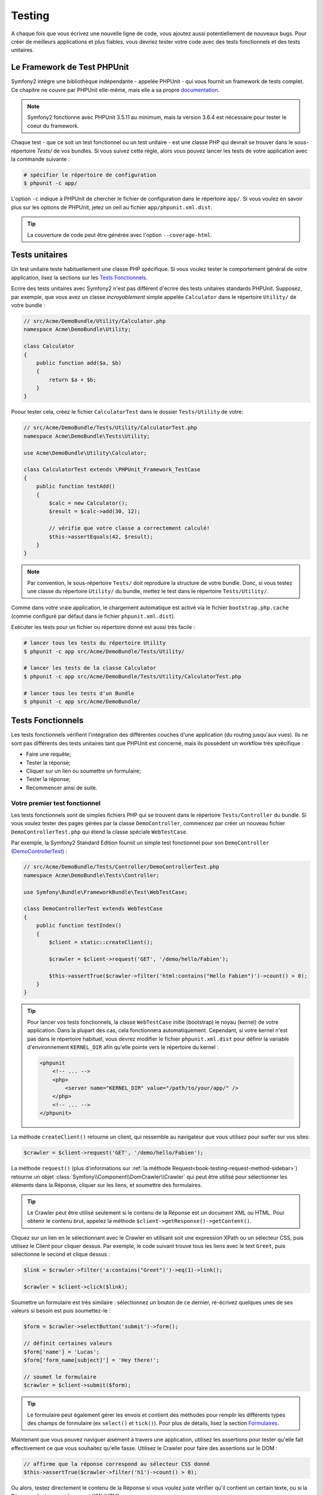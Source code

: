 .. index::
   single: Tests

Testing
=======

A chaque fois que vous écrivez une nouvelle ligne de code, vous ajoutez aussi
potentiellement de nouveaux bugs. Pour créer de meilleurs applications et plus
fiables, vous devriez tester votre code avec des tests fonctionnels et des tests
unitaires.

Le Framework de Test PHPUnit
----------------------------

Symfony2 intègre une bibliothèque indépendante - appelée PHPUnit - qui vous fournit
un framework de tests complet. Ce chapitre ne couvre par PHPUnit elle-même, mais
elle a sa propre `documentation`_.

.. note::

    Symfony2 fonctionne avec PHPUnit 3.5.11 au minimum, mais la version 3.6.4 est
    nécessaire pour tester le coeur du framework.

Chaque test - que ce soit un test fonctionnel ou un test unitaire - est une classe
PHP qui devrait se trouver dans le sous-répertoire `Tests/` de vos bundles. Si vous
suivez cette règle, alors vous pouvez lancer les tests de votre application avec la
commande suivante :

.. code-block:: bash

    # spécifier le répertoire de configuration
    $ phpunit -c app/

L'option ``-c`` indique à PHPUnit de chercher le fichier de configuration dans le
répertoire ``app/``. Si vous voulez en savoir plus sur les options de PHPUnit, jetez
un oeil au fichier ``app/phpunit.xml.dist``.

.. tip::

    La couverture de code peut être générée avec l'option ``--coverage-html``.

.. index::
   single: Tests; Tests Unitaires

Tests unitaires
---------------

Un test unitaire teste habituellement une classe PHP spécifique. Si vous voulez tester
le comportement général de votre application, lisez la sections sur les `Tests Fonctionnels`_.

Ecrire des tests unitaires avec Symfony2 n'est pas différent d'écrire des tests
unitaires standards PHPUnit. Supposez, par exemple, que vous avez un classe
*incroyablement* simple appelée ``Calculator`` dans le répertoire ``Utility/`` de
votre bundle :

.. code-block:: php

    // src/Acme/DemoBundle/Utility/Calculator.php
    namespace Acme\DemoBundle\Utility;
    
    class Calculator
    {
        public function add($a, $b)
        {
            return $a + $b;
        }
    }

Poour tester cela, créez le fichier ``CalculatorTest`` dans le dossier ``Tests/Utility``
de votre:

.. code-block:: php

    // src/Acme/DemoBundle/Tests/Utility/CalculatorTest.php
    namespace Acme\DemoBundle\Tests\Utility;

    use Acme\DemoBundle\Utility\Calculator;

    class CalculatorTest extends \PHPUnit_Framework_TestCase
    {
        public function testAdd()
        {
            $calc = new Calculator();
            $result = $calc->add(30, 12);

            // vérifie que votre classe a correctement calculé!
            $this->assertEquals(42, $result);
        }
    }

.. note::

    Par convention, le sous-répertoire ``Tests/`` doit reproduire la structure de
    votre bundle. Donc, si vous testez une classe du répertoire ``Utility/`` du
    bundle, mettez le test dans le répertoire ``Tests/Utility/``.

Comme dans votre vraie application, le chargement automatique est activé via
le fichier ``bootstrap.php.cache`` (comme configuré par défaut dans le fichier 
``phpunit.xml.dist``).

Exécuter les tests pour un fichier ou répertoire donné est aussi très facile :

.. code-block:: bash

    # lancer tous les tests du répertoire Utility
    $ phpunit -c app src/Acme/DemoBundle/Tests/Utility/

    # lancer les tests de la classe Calculator
    $ phpunit -c app src/Acme/DemoBundle/Tests/Utility/CalculatorTest.php

    # lancer tous les tests d'un Bundle
    $ phpunit -c app src/Acme/DemoBundle/

.. index::
   single: Tests; Functional Tests

Tests Fonctionnels
------------------

Les tests fonctionnels vérifient l'intégration des différentes couches d'une
application (du routing jusqu'aux vues). Ils ne sont pas différents des tests
unitaires tant que PHPUnit est concerné, mais ils possèdent un workflow très
spécifique :

* Faire une requête;
* Tester la réponse;
* Cliquer sur un lien ou soumettre un formulaire;
* Tester la réponse;
* Recommencer ainsi de suite.

Votre premier test fonctionnel
~~~~~~~~~~~~~~~~~~~~~~~~~~~~~~

Les tests fonctionnels sont de simples fichiers PHP qui se trouvent dans le répertoire
``Tests/Controller`` du bundle. Si vous voulez tester des pages gérées par la classe
``DemoController``, commencez par créer un nouveau fichier ``DemoControllerTest.php``
qui étend la classe spéciale ``WebTestCase``.

Par exemple, la Symfony2 Standard Edition fournit un simple test fonctionnel pour
son ``DemoController`` (`DemoControllerTest`_) :

.. code-block:: php

    // src/Acme/DemoBundle/Tests/Controller/DemoControllerTest.php
    namespace Acme\DemoBundle\Tests\Controller;

    use Symfony\Bundle\FrameworkBundle\Test\WebTestCase;

    class DemoControllerTest extends WebTestCase
    {
        public function testIndex()
        {
            $client = static::createClient();

            $crawler = $client->request('GET', '/demo/hello/Fabien');

            $this->assertTrue($crawler->filter('html:contains("Hello Fabien")')->count() > 0);
        }
    }

.. tip::

    Pour lancer vos tests fonctionnels, la classe ``WebTestCase`` initie (bootstrap)
    le noyau (kernel) de votre application. Dans la plupart des cas, cela fonctionnera
    automatiquement. Cependant, si votre kernel n'est pas dans le répertoire habituel,
    vous devrez modifier le fichier ``phpunit.xml.dist`` pour définir la variable
    d'environnement ``KERNEL_DIR`` afin qu'elle pointe vers le répertoire du kernel :

    .. code-block:: xml

        <phpunit
            <!-- ... -->
            <php>
                <server name="KERNEL_DIR" value="/path/to/your/app/" />
            </php>
            <!-- ... -->
        </phpunit>

La méthode ``createClient()`` retourne un client, qui ressemble au navigateur que
vous utilisez pour surfer sur vos sites:

.. code-block:: php

    $crawler = $client->request('GET', '/demo/hello/Fabien');

La méthode ``request()`` (plus d'informations sur :ref:`la méthode Request<book-testing-request-method-sidebar>`)
retourne un objet :class:`Symfony\\Component\\DomCrawler\\Crawler` qui peut être
utilisé pour sélectionner les éléments dans la Réponse, cliquer sur les liens, et
soumettre des formulaires.

.. tip::

    Le Crawler peut être utilisé seulement si le contenu de la Réponse est un
    document XML ou HTML.
    Pour obtenir le contenu brut, appelez la méthode ``$client->getResponse()->getContent()``.

Cliquez sur un lien en le sélectionnant avec le Crawler en utilisant
soit une expression XPath ou un sélecteur CSS, puis utilisez le Client pour
cliquer dessus. Par exemple, le code suivant trouve tous les liens avec le text
``Greet``, puis sélectionne le second et clique dessus :

.. code-block:: php

    $link = $crawler->filter('a:contains("Greet")')->eq(1)->link();

    $crawler = $client->click($link);

Soumettre un formulaire est très similaire : sélectionnez un bouton de ce dernier,
ré-écrivez quelques unes de ses valeurs si besoin est puis soumettez-le :

.. code-block:: php

    $form = $crawler->selectButton('submit')->form();

    // définit certaines valeurs
    $form['name'] = 'Lucas';
    $form['form_name[subject]'] = 'Hey there!';

    // soumet le formulaire
    $crawler = $client->submit($form);

.. tip::

    Le formulaire peut également gérer les envois et contient des méthodes pour
    remplir les différents types des champs de formulaire (ex ``select()`` et ``tick()``).
    Pour plus de détails, lisez la section `Formulaires`_.

Maintenant que vous pouvez naviguer aisément à travers une application, utilisez
les assertions pour tester qu'elle fait effectivement ce que vous souhaitez
qu'elle fasse. Utilisez le Crawler pour faire des assertions sur le DOM :

.. code-block:: php

    // affirme que la réponse correspond au sélecteur CSS donné
    $this->assertTrue($crawler->filter('h1')->count() > 0);

Ou alors, testez directement le contenu de la Réponse si vous voulez
juste vérifier qu'il contient un certain texte, ou si la Réponse n'est pas un
document XML/HTML :

.. code-block:: php

    $this->assertRegExp('/Hello Fabien/', $client->getResponse()->getContent());

.. _book-testing-request-method-sidebar:

.. sidebar:: Plus d'infos sur la méthode ``request()``:

    La signature complète de la méthdode ``request()`` est::

        request(
            $method,
            $uri, 
            array $parameters = array(), 
            array $files = array(), 
            array $server = array(), 
            $content = null, 
            $changeHistory = true
        )

    Le tableau ``server`` contient les valeurs brutes que vous trouveriez normalement
    dans la variable superglobale `$_SERVER`_. Par exemple, pour définir les entêtes
    HTTP `Content-Type` et `Referer`, vous procéderiez comme suit :

    .. code-block:: php

        $client->request(
            'GET',
            '/demo/hello/Fabien',
            array(),
            array(),
            array(
                'CONTENT_TYPE' => 'application/json',
                'HTTP_REFERER' => '/foo/bar',
            )
        );

.. index::
   single: Tests; Assertions

.. sidebar: Assertions Utiles
    
    Afin que vous démarriez plus rapidement, voici une liste des
    assertions les plus communes et utiles :

    .. code-block:: php

        // Vérifie qu'il y a au moins une balise h2 dans la classe "subtitle"
        $this->assertTrue($crawler->filter('h2.subtitle')->count() > 0);

        // Vérifie qu'il y a exactement 4 balises h2 sur la page
        $this->assertEquals(4, $crawler->filter('h2')->count());

        // Vérifie que l'entête "Content-Type" vaut "application/json"
        $this->assertTrue($client->getResponse()->headers->contains('Content-Type', 'application/json'));

        // Vérifie que le contenu retourné correspond à la regex
        $this->assertRegExp('/foo/', $client->getResponse()->getContent());

        // Vérifie que le status de la réponse est 2xx
        $this->assertTrue($client->getResponse()->isSuccessful());
        // Vérifie que le status de la réponse est 404
        $this->assertTrue($client->getResponse()->isNotFound());
        // Vérifie un status spécifique
        $this->assertEquals(200, $client->getResponse()->getStatusCode());

        // Vérifie que la réponse est redirigée vers /demo/contact
        $this->assertTrue($client->getResponse()->isRedirect('/demo/contact'));
        // ou vérifie simplement que la réponse est redirigée vers une URL quelconque
        $this->assertTrue($client->getResponse()->isRedirect());

.. index::
   single: Tests; Client

Travailler avec le Client Test
------------------------------

Le Client Test simule un client HTTP comme un navigateur et lance des requêtes à
votre application Symfony2 :

.. code-block:: php

    $crawler = $client->request('GET', '/hello/Fabien');

La méthode ``request()`` prend en arguments la méthode HTTP et une URL, et
retourne une instance de ``Crawler``.

Utilisez le Crawler pour trouver des éléments DOM dans la Réponse. Ces éléments
peuvent ainsi être utilisés pour cliquer sur des liens et soumettre des formulaires :

.. code-block:: php

    $link = $crawler->selectLink('Go elsewhere...')->link();
    $crawler = $client->click($link);

    $form = $crawler->selectButton('validate')->form();
    $crawler = $client->submit($form, array('name' => 'Fabien'));

Les méthodes ``click()`` et ``submit()`` retournent toutes deux un objet
``Crawler``. Ces méthodes sont le meilleur moyen de naviguer dans une
application car elles s'occupent de beaucoup de choses pour vous, comme détecter
la méthode HTTP à partir d'un formulaire et vous fournir une bonne API pour uploader
des fichiers.

.. tip::

    Vous en apprendrez davantage sur les objets ``Link`` et ``Form`` dans la
    section :ref:`Crawler<book-testing-crawler>` ci-dessous.

Mais vous pouvez aussi simuler les soumissions de formulaires et des requêtes
complexes grâce à la méthode ``request()`` :

.. code-block:: php

    // Soumettre directement un formulaire (mais utiliser le Crawler est plus simple)
    $client->request('POST', '/submit', array('name' => 'Fabien'));

    // Soumission de formulaire avec upload de fichier
    use Symfony\Component\HttpFoundation\File\UploadedFile;

    $photo = new UploadedFile(
        '/path/to/photo.jpg',
        'photo.jpg',
        'image/jpeg',
        123
    );
    // or
    $photo = array(
        'tmp_name' => '/path/to/photo.jpg',
        'name' => 'photo.jpg',
        'type' => 'image/jpeg',
        'size' => 123,
        'error' => UPLOAD_ERR_OK
    );
    $client->request(
        'POST',
        '/submit',
        array('name' => 'Fabien'),
        array('photo' => $photo)
    );

    // Exécute une requête DELETE et passe des entête HTTP
    $client->request(
        'DELETE',
        '/post/12',
        array(),
        array(),
        array('PHP_AUTH_USER' => 'username', 'PHP_AUTH_PW' => 'pa$$word')
    );

Enfin, vous pouvez forcer chaque requête à être exécutée
dans son propre processus PHP afin d'éviter quelconques effets secondaires
quand vous travaillez avec plusieurs clients dans le même script :

.. code-block:: php

    $client->insulate();

Naviguer
~~~~~~~~

Le Client supporte de nombreuses opérations qui peuvent être effectuées
à travers un navigateur réel :

.. code-block:: php

    $client->back();
    $client->forward();
    $client->reload();

    // efface tous les cookies et l'historique
    $client->restart();

Accéder aux Objets Internes
~~~~~~~~~~~~~~~~~~~~~~~~~~~

Si vous utilisez le client pour tester votre application, vous pourriez vouloir
accéder aux objets internes du client :

.. code-block:: php

    $history   = $client->getHistory();
    $cookieJar = $client->getCookieJar();

Vous pouvez aussi obtenir les objets liés à la dernière requête :

.. code-block:: php

    $request  = $client->getRequest();
    $response = $client->getResponse();
    $crawler  = $client->getCrawler();

Si vos requêtes ne sont pas isolées, vous pouvez aussi accéder au ``Container``
et au ``Kernel`` :

.. code-block:: php

    $container = $client->getContainer();
    $kernel    = $client->getKernel();

Accéder au Container
~~~~~~~~~~~~~~~~~~~~

Il est fortement recommandé qu'un test fonctionnel teste seulement la Réponse.
Mais dans certains cas rares, vous pourriez vouloir accéder à
quelques objets internes pour écrire des assertions. Dans tels cas, vous
pouvez accéder au conteneur d'injection de dépendances :

.. code-block:: php

    $container = $client->getContainer();

Notez bien que cela ne fonctionne pas si vous isolez le client ou si vous
utilisez une couche HTTP. Pour une liste des services disponibles dans votre
application, utilisez la commande ``container:debug``.

.. tip::

    Si les informations que vous avez besoin de vérifier sont disponibles via le
    profileur, utilisez le.

Accéder aux données du profileur
~~~~~~~~~~~~~~~~~~~~~~~~~~~~~~~~

Pour chaque requête, le profileur Symfony collecte et stocke plein d'informations
sur la gestion interne des requêtes. Par exemple, le profileur peut être utilisé
pour vérifier qu'une page donnée ne dépasse pas un certain nombre de requêtes en
base de données lors de son chargement.

Pour obtenir le profileur de la dernière requête, utilisez le code suivant:

.. code-block:: php

    $profile = $client->getProfile();

Pour des détails spécifique sur l'utilisation du profileur au sein d'un test,
lisez la documentation du cookbook :doc:`/cookbook/testing/profiling`.

Redirection
~~~~~~~~~~~

Lorsqu'une requête retourne une réponse redirigée, le client ne la suit
pas automatiquement. Vous pouvez examiner la réponse puis forcer une redirection
grâce à la méthode ``followRedirect()``::

    $crawler = $client->followRedirect();

Si vous voulez que le client suive automatiquement tous les redirections,
vous pouvez le forcer avec la méthode ``followRedirects()``::

    $client->followRedirects();

.. index::
   single: Tests; Crawler

.. _book-testing-crawler:

Le Crawler
----------

Une instance de Crawler est retournée chaque fois que vous effectuez une requête
avec le Client. Elle vous permet de naviguer à travers des documents HTML, de
sélectionner des noeuds, de trouver des liens et des formulaires.

Traverser
~~~~~~~~~

Comme jQuery, le Crawler possède des méthodes lui permettant de naviguer à travers
le DOM d'un document HTML/XML. Par exemple, le code suivant trouve tout les éléments
``input[type=submit]``, sélectionne le dernier de la page et sélectionne son élément
parent immédiat :

.. code-block:: php

    $newCrawler = $crawler->filter('input[type=submit]')
        ->last()
        ->parents()
        ->first()
    ;

Beaucoup d'autres méthodes sont également disponibles :

+------------------------+----------------------------------------------------+
| Method                 | Description                                        |
+========================+====================================================+
| ``filter('h1.title')`` | Noeuds qui correspondent au sélecteur CSS          |
+------------------------+----------------------------------------------------+
| ``filterXpath('h1')``  | Noeuds qui correspondent à l'expression XPath      |
+------------------------+----------------------------------------------------+
| ``eq(1)``              | Noeud pour l'index spécifié                        |
+------------------------+----------------------------------------------------+
| ``first()``            | Premier noeud                                      |
+------------------------+----------------------------------------------------+
| ``last()``             | Dernier noeud                                      |
+------------------------+----------------------------------------------------+
| ``siblings()``         | Eléments de même niveau (siblings)                 |
+------------------------+----------------------------------------------------+
| ``nextAll()``          | Tous les siblings suivants                         |
+------------------------+----------------------------------------------------+
| ``previousAll()``      | Tous les siblings précédents                       |
+------------------------+----------------------------------------------------+
| ``parents()``          | Retourne les noeuds parents                        |
+------------------------+----------------------------------------------------+
| ``children()``         | Retourne les noeuds enfants                        |
+------------------------+----------------------------------------------------+
| ``reduce($lambda)``    | Noeuds pour lesquels $lambda ne retourne pas false |
+------------------------+----------------------------------------------------+

Puisque chacune de ses méthodes retourne une instance de ``Crawler``, vous pouvez
affiner votre sélection de noeud en enchainant les appels de méthodes :

.. code-block:: php

    $crawler
        ->filter('h1')
        ->reduce(function ($node, $i)
        {
            if (!$node->getAttribute('class')) {
                return false;
            }
        })
        ->first();

.. tip::

    Utilisez la fonction ``count()`` pour avoir le nombre de noeud contenus dans
    le Crawler :
    ``count($crawler)``

Extraction d'informations
~~~~~~~~~~~~~~~~~~~~~~~~~

Le Crawler peut extraire des informations des noeuds :

.. code-block:: php

    // retourne la valeur de l'attribut du premier noeud
    $crawler->attr('class');

    // retourne la valeur du noeud pour le premier noeud
    $crawler->text();

    // extrait un tableau d'attributs pour tous les noeuds (_text retourne
    // la valeur du noeud)
    // retourne un tableau de chaque élément du crawler, chacun avec les attributs
    // value et href
    $info = $crawler->extract(array('_text', 'href'));

    // exécute une lambda pour chaque noeud et retourne un tableau de résultats
    $data = $crawler->each(function ($node, $i)
    {
        return $node->attr('href');
    });

Liens
~~~~~

Vous pouvez sélectionner les liens grâce aux méthodes ci-dessus ou grâce au raccourci
très pratique ``selectLink()`` :

.. code-block:: php

    $crawler->selectLink('Click here');

Cela sélectionne tous les liens qui contiennent le texte donné, ou les images
cliquables dont l'attribut ``alt``contient ce texte. Comme les autres méthodes
de filtre, cela retourne un autre objet ``Crawler``.

Une fois que vous avez sélectionné un lien, vous avez accès à l'objet spécial ``Link``,
qui possède des méthodes utiles et spécifiques aux liens (comme ``getMethod()``
et ``getUri()``).Pour cliquer sur un lien, utiliser la méthode ``click()`` du Client
et passez la à un objet ``Link`` :

.. code-block:: php

    $link = $crawler->selectLink('Click here')->link();

    $client->click($link);

Formulaires
~~~~~~~~~~~

Comme pour les liens, vous sélectionnez les formulaires à l'aide de la méthode
``selectButton()`` :

.. code-block:: php

    $buttonCrawlerNode = $crawler->selectButton('submit');

.. note::

    Notez que nous sélectionnons les boutons de formulaire et non pas les formulaires
    eux-mêmes car un formulaire peut contenir plusieurs boutons; si vous utilisez l'API
    de traversement, gardez en mémoire que vous devez chercher un bouton.

La méthode ``selectButton()`` peut sélectionner des balises ``button`` et des
balises ``input`` de type submit; elle utilise plusieurs parties du bouton pour les trouver :

* La valeur de l'attribut ``value``;

* La valeur de l'attribut ``id`` ou ``alt`` pour les images;

* La valeur de l'attribut ``id`` ou ``name`` pour les balises ``button``.

Lorsque vous avez un Crawler qui représente un bouton, appelez la méthode ``form()``
pour obtenir une instance de ``Form`` pour le formulaire contenant le noeud du bouton :

.. code-block:: php

    $form = $buttonCrawlerNode->form();

Quand vous appelez la méthode ``form()``, vous pouvez aussi passer un tableau de
valeurs de champs qui ré-écrit les valeurs par défaut :

.. code-block:: php

    $form = $buttonCrawlerNode->form(array(
        'name'              => 'Fabien',
        'my_form[subject]'  => 'Symfony rocks!',
    ));

Et si vous voulez simuler une méthode HTTP spécifique pour le formulaire, passez la
comme second argument :

.. code-block:: php

    $form = $buttonCrawlerNode->form(array(), 'DELETE');

Le Client peut soumettre des instances de ``Form`` :

.. code-block:: php
    $client->submit($form);

Les valeurs des champs peuvent aussi être passées en second argument de la
méthode ``submit()`` :

.. code-block:: php

    $client->submit($form, array(
        'name'              => 'Fabien',
        'my_form[subject]'  => 'Symfony rocks!',
    ));

Pour les situations plus complexes, utilisez l'instance de ``Form`` en tant
que tableau pour définir la valeur de chaque champ individuellement :

.. code-block:: php

    // Change la valeur d'un champ
    $form['name'] = 'Fabien';
    $form['my_form[subject]'] = 'Symfony rocks!';

Il y a aussi une sympathique API qui permet de manipuler les valeurs des champs
selon leur type :

.. code-block:: php

    // sélectionne une option/radio
    $form['country']->select('France');

    // Coche une checkbox
    $form['like_symfony']->tick();

    // Upload un fichier
    $form['photo']->upload('/path/to/lucas.jpg');

.. tip::
    Vous pouvez obtenir les valeurs qui sont soumises en appelant la méthode
    ``getValues()`` de l'objet ``Form``. Les fichiers uploadés sont disponibles
    dans un tableau séparé retourné par ``getFiles()``. Les méthodes ``getPhpValues()`` et
    ``getPhpFiles()`` retournent aussi les valeurs soumises, mais au format
    PHP (cela convertit les clés avec la notation entre crochets - ex 
    ``my_form[subject]`` - en tableaux PHP).

.. index::
   pair: Tests; Configuration

Configuration de Test
---------------------

Le Client utilisé par les tests fonctionnels crée un Kernel qui est exécuté dans
un environnement de ``test``. Puisque Symfony charge le ``app/config/config_test.yml``
dans l'environnement de ``test``, vous pouvez modifier la configuration de votre
application spécifiquement pour les tests.

Par exemple, par défaut, le swiftmailer est configuré pour ne *pas* envoyer de mails
en environnement de ``test``. Vous pouvez le voir sous l'option de configuration
``swiftmailer`` :

.. configuration-block::

    .. code-block:: yaml

        # app/config/config_test.yml
        # ...

        swiftmailer:
            disable_delivery: true

    .. code-block:: xml

        <!-- app/config/config_test.xml -->
        <container>
            <!-- ... -->

            <swiftmailer:config disable-delivery="true" />
        </container>

    .. code-block:: php

        // app/config/config_test.php
        // ...

        $container->loadFromExtension('swiftmailer', array(
            'disable_delivery' => true
        ));

Vous pouvez aussi utiliser un environnement entièrement différent, ou surcharger le
mode debug par défaut (``true``) en les passant en tant qu'option à la méthode
``createClient()`` :

.. code-block:: php

    $client = static::createClient(array(
        'environment' => 'my_test_env',
        'debug'       => false,
    ));

Si votre application se comporte selon certaines en-têtes HTTP, passez les en
tant que second argument de ``createClient()`` :

.. code-block:: php

    $client = static::createClient(array(), array(
        'HTTP_HOST'       => 'en.example.com',
        'HTTP_USER_AGENT' => 'MySuperBrowser/1.0',
    ));

Vous pouvez aussi ré-écrire les en-têtes HTTP par requête (i.e. et non pas pour
toutes les requêtes) :

.. code-block:: php

    $client->request('GET', '/', array(), array(), array(
        'HTTP_HOST'       => 'en.example.com',
        'HTTP_USER_AGENT' => 'MySuperBrowser/1.0',
    ));

.. tip::

    Le client test est disponible en tant que service dans le conteneur en
    environnement de ``test`` (ou n'importe où si l'option :ref:`framework.test<reference-framework-test>`
    est activée). Cela signifie que vous pouvez surcharge entièrement le service
    en cas de besoin.

.. index::
   pair: PHPUnit; Configuration

Configuration PHPUnit
~~~~~~~~~~~~~~~~~~~~~

Chaque application possède sa propre configuration PHPUnit, stockée dans le
fichier ``phpunit.xml.dist``. Vous pouvez éditer ce fichier pour changer les
valeurs par défaut ou vous pouvez créer un fichier ``phpunit.xml`` pour personnaliser
la configuration de votre machine locale.

.. tip::

    Stockez le fichier ``phpunit.xml.dist`` dans votre gestionnaire de code, et
    ignorez le fichier ``phpunit.xml``.

Par défaut, seulement les tests situés dans des bundles « standards » sont exécutés
par la commande ``phpunit`` (standard étant des tests situés dans les répertoires
``src/*/Bundle/Tests`` ou ``src/*/Bundle/*Bundle/Tests``). Mais vous pouvez aisément
ajouter d'autres répertoires. Par exemple, la configuration suivante ajoute les tests
de bundles tiers installés :

.. code-block:: xml

    <!-- hello/phpunit.xml.dist -->
    <testsuites>
        <testsuite name="Project Test Suite">
            <directory>../src/*/*Bundle/Tests</directory>
            <directory>../src/Acme/Bundle/*Bundle/Tests</directory>
        </testsuite>
    </testsuites>

Pour inclure d'autres répertoires dans la couverture du code, éditez aussi
la section ``<filter>`` :

.. code-block:: xml

    <filter>
        <whitelist>
            <directory>../src</directory>
            <exclude>
                <directory>../src/*/*Bundle/Resources</directory>
                <directory>../src/*/*Bundle/Tests</directory>
                <directory>../src/Acme/Bundle/*Bundle/Resources</directory>
                <directory>../src/Acme/Bundle/*Bundle/Tests</directory>
            </exclude>
        </whitelist>
    </filter>

En savoir plus grâce au Cookbook
--------------------------------

* :doc:`/cookbook/testing/http_authentication`
* :doc:`/cookbook/testing/insulating_clients`
* :doc:`/cookbook/testing/profiling`


.. _`DemoControllerTest`: https://github.com/symfony/symfony-standard/blob/master/src/Acme/DemoBundle/Tests/Controller/DemoControllerTest.php
.. _`$_SERVER`: http://php.net/manual/en/reserved.variables.server.php
.. _`documentation`: http://www.phpunit.de/manual/3.5/en/
